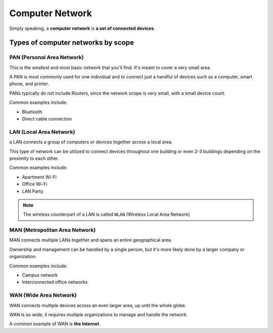 Computer Network
================

Simply speaking, a **computer network** is **a set of connected devices**.

Types of computer networks by scope
-----------------------------------

PAN (Personal Area Network)
~~~~~~~~~~~~~~~~~~~~~~~~~~~
This is the smallest and most basic network that you'll find. It's meant to cover a very small area.

A PAN is most commonly used for one individual and to connect just a handful of devices such as a computer, smart phone, and printer.

PANs typically do not include Routers, since the network scope is very small, with a small device count.

Common examples include:

- Bluetooth
- Direct cable connection

LAN (Local Area Network)
~~~~~~~~~~~~~~~~~~~~~~~~
a LAN connects a group of computers or devices together across a local area.

This type of network can be utilized to connect devices throughout one building or even 2-3 buildings depending on the proximity to each other.  

Common examples include:

- Apartment Wi-Fi
- Office Wi-Fi
- LAN Party

.. note::

    The wireless counterpart of a LAN is called ``WLAN`` (Wireless Local Area Network)

MAN (Metropolitan Area Network)
~~~~~~~~~~~~~~~~~~~~~~~~~~~~~~~
MAN connects multiple LANs together and spans an entire geographical area.

Ownership and management can be handled by a single person, but it's more likely done by a larger company or organization.

Common examples include:

- Campus network
- Interconnected office networks

WAN (Wide Area Network)
~~~~~~~~~~~~~~~~~~~~~~~
WAN connects multiple devices across an even larger area, up until the whole globe.

WAN is so wide, it requires multiple organizations to manage and handle the network.

A common example of WAN is **the Internet**.